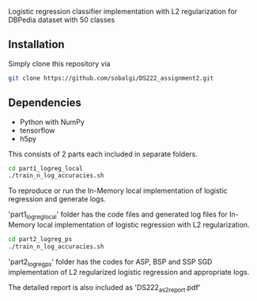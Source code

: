 # DS222_Assignment2
Logistic regression classifier implementation with L2 regularization for DBPedia dataset with 50 classes

** Installation
Simply clone this repository via

#+BEGIN_SRC sh
  git clone https://github.com/sobalgi/DS222_assignment2.git
#+END_SRC

** Dependencies
- Python with NumPy
- tensorflow
- h5py

This consists of 2 parts each included in separate folders.

#+BEGIN_SRC sh
  cd part1_logreg_local
  ./train_n_log_accuracies.sh
#+END_SRC
To reproduce or run the In-Memory local implementation of logistic regression and generate logs.


'part1_logreg_local' folder has the code files and generated log files for In-Memory local implementation of logistic regression with L2 regularization.

#+BEGIN_SRC sh
  cd part2_logreg_ps
  ./train_n_log_accuracies.sh
#+END_SRC

'part2_logreg_ps' folder has the codes for ASP, BSP and SSP SGD implementation of L2 regularized logistic regression and appropriate logs.

The detailed report is also included as 'DS222_as2_report.pdf'

  
